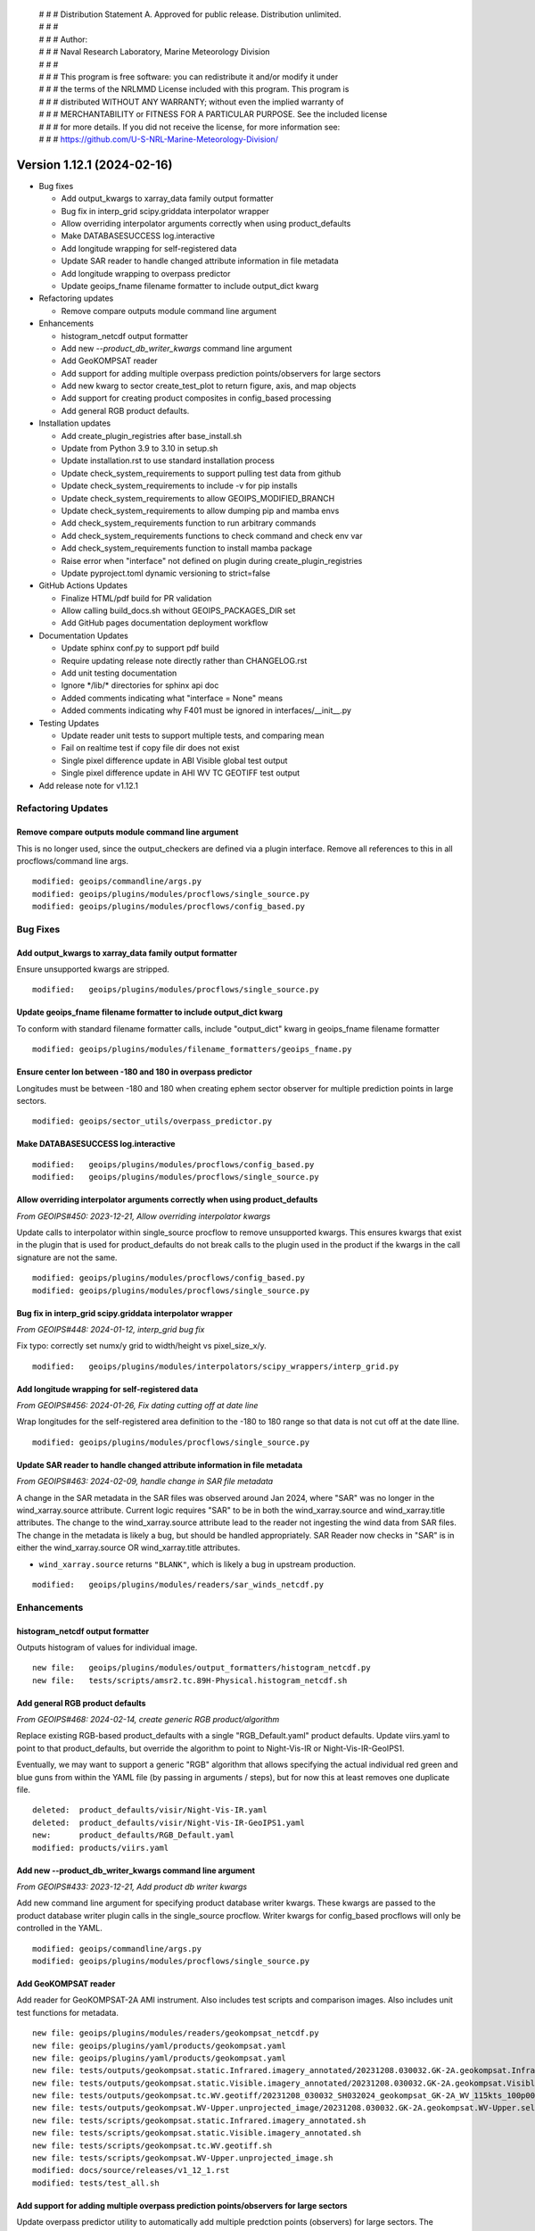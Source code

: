  | # # # Distribution Statement A. Approved for public release. Distribution unlimited.
 | # # #
 | # # # Author:
 | # # # Naval Research Laboratory, Marine Meteorology Division
 | # # #
 | # # # This program is free software: you can redistribute it and/or modify it under
 | # # # the terms of the NRLMMD License included with this program. This program is
 | # # # distributed WITHOUT ANY WARRANTY; without even the implied warranty of
 | # # # MERCHANTABILITY or FITNESS FOR A PARTICULAR PURPOSE. See the included license
 | # # # for more details. If you did not receive the license, for more information see:
 | # # # https://github.com/U-S-NRL-Marine-Meteorology-Division/

Version 1.12.1 (2024-02-16)
***************************

* Bug fixes

  * Add output_kwargs to xarray_data family output formatter
  * Bug fix in interp_grid scipy.griddata interpolator wrapper
  * Allow overriding interpolator arguments correctly when using product_defaults
  * Make DATABASESUCCESS log.interactive
  * Add longitude wrapping for self-registered data
  * Update SAR reader to handle changed attribute information in file metadata
  * Add longitude wrapping to overpass predictor
  * Update geoips_fname filename formatter to include output_dict kwarg
* Refactoring updates

  * Remove compare outputs module command line argument
* Enhancements

  * histogram_netcdf output formatter
  * Add new `--product_db_writer_kwargs` command line argument
  * Add GeoKOMPSAT reader
  * Add support for adding multiple overpass prediction points/observers
    for large sectors
  * Add new kwarg to sector create_test_plot to return figure, axis, and map objects
  * Add support for creating product composites in config_based processing
  * Add general RGB product defaults.
* Installation updates

  * Add create_plugin_registries after base_install.sh
  * Update from Python 3.9 to 3.10 in setup.sh
  * Update installation.rst to use standard installation process
  * Update check_system_requirements to support pulling test data from github
  * Update check_system_requirements to include -v for pip installs
  * Update check_system_requirements to allow GEOIPS_MODIFIED_BRANCH
  * Update check_system_requirements to allow dumping pip and mamba envs
  * Add check_system_requirements function to run arbitrary commands
  * Add check_system_requirements functions to check command and check env var
  * Add check_system_requirements function to install mamba package
  * Raise error when "interface" not defined on plugin during create_plugin_registries
  * Update pyproject.toml dynamic versioning to strict=false
* GitHub Actions Updates

  * Finalize HTML/pdf build for PR validation
  * Allow calling build_docs.sh without GEOIPS_PACKAGES_DIR set
  * Add GitHub pages documentation deployment workflow
* Documentation Updates

  * Update sphinx conf.py to support pdf build
  * Require updating release note directly rather than CHANGELOG.rst
  * Add unit testing documentation
  * Ignore \*/lib/\* directories for sphinx api doc
  * Added comments indicating what "interface = None" means
  * Added comments indicating why F401 must be ignored in interfaces/__init__.py
* Testing Updates

  * Update reader unit tests to support multiple tests, and comparing mean
  * Fail on realtime test if copy file dir does not exist
  * Single pixel difference update in ABI Visible global test output
  * Single pixel difference update in AHI WV TC GEOTIFF test output
* Add release note for v1.12.1

Refactoring Updates
===================

Remove compare outputs module command line argument
---------------------------------------------------

This is no longer used, since the output_checkers are defined via a plugin
interface. Remove all references to this in all procflows/command line args.

::

  modified: geoips/commandline/args.py
  modified: geoips/plugins/modules/procflows/single_source.py
  modified: geoips/plugins/modules/procflows/config_based.py

Bug Fixes
=========

Add output_kwargs to xarray_data family output formatter
--------------------------------------------------------

Ensure unsupported kwargs are stripped.

::

  modified:   geoips/plugins/modules/procflows/single_source.py

Update geoips_fname filename formatter to include output_dict kwarg
-------------------------------------------------------------------

To conform with standard filename formatter calls, include "output_dict"
kwarg in geoips_fname filename formatter

::

  modified: geoips/plugins/modules/filename_formatters/geoips_fname.py

Ensure center lon between -180 and 180 in overpass predictor
------------------------------------------------------------

Longitudes must be between -180 and 180 when creating ephem sector observer
for multiple prediction points in large sectors.

::

  modified: geoips/sector_utils/overpass_predictor.py

Make DATABASESUCCESS log.interactive
------------------------------------

::

  modified:   geoips/plugins/modules/procflows/config_based.py
  modified:   geoips/plugins/modules/procflows/single_source.py

Allow overriding interpolator arguments correctly when using product_defaults
-----------------------------------------------------------------------------

*From GEOIPS#450: 2023-12-21, Allow overriding interpolator kwargs*

Update calls to interpolator within single_source procflow to remove
unsupported kwargs. This ensures kwargs that exist in the plugin
that is used for product_defaults do not break calls to the plugin
used in the product if the kwargs in the call signature are not the same.

::

  modified: geoips/plugins/modules/procflows/config_based.py
  modified: geoips/plugins/modules/procflows/single_source.py

Bug fix in interp_grid scipy.griddata interpolator wrapper
----------------------------------------------------------

*From GEOIPS#448: 2024-01-12, interp_grid bug fix*

Fix typo: correctly set numx/y grid to width/height vs pixel_size_x/y.

::

  modified:   geoips/plugins/modules/interpolators/scipy_wrappers/interp_grid.py

Add longitude wrapping for self-registered data
-----------------------------------------------

*From GEOIPS#456: 2024-01-26, Fix dating cutting off at date line*

Wrap longitudes for the self-registered area definition to the
-180 to 180 range so that data is not cut off at the date lline.

::

  modified: geoips/plugins/modules/procflows/single_source.py

Update SAR reader to handle changed attribute information in file metadata
--------------------------------------------------------------------------

*From GEOIPS#463: 2024-02-09, handle change in SAR file metadata*

A change in the SAR metadata in the SAR files was observed around Jan 2024,
where "SAR" was no longer in the wind_xarray.source attribute. Current logic
requires "SAR" to be in both the wind_xarray.source and wind_xarray.title attributes.
The change to the wind_xarray.source attribute lead to the reader not ingesting the
wind data from SAR files. The change in the metadata is likely a bug, but should
be handled appropriately. SAR Reader now checks in "SAR" is in either the
wind_xarray.source OR wind_xarray.title attributes.

* ``wind_xarray.source`` returns ``"BLANK"``, which is likely a bug in upstream production.

::

  modified:   geoips/plugins/modules/readers/sar_winds_netcdf.py

Enhancements
============

histogram_netcdf output formatter
---------------------------------

Outputs histogram of values for individual image.

::

  new file:   geoips/plugins/modules/output_formatters/histogram_netcdf.py
  new file:   tests/scripts/amsr2.tc.89H-Physical.histogram_netcdf.sh

Add general RGB product defaults
--------------------------------

*From GEOIPS#468: 2024-02-14, create generic RGB product/algorithm*

Replace existing RGB-based product_defaults with a single "RGB_Default.yaml"
product defaults.  Update viirs.yaml to point to that product_defaults, but
override the algorithm to point to Night-Vis-IR or Night-Vis-IR-GeoIPS1.

Eventually, we may want to support a generic "RGB" algorithm that allows
specifying the actual individual red green and blue guns from within the
YAML file (by passing in arguments / steps), but for now this at least
removes one duplicate file.

::

  deleted:  product_defaults/visir/Night-Vis-IR.yaml
  deleted:  product_defaults/visir/Night-Vis-IR-GeoIPS1.yaml
  new:      product_defaults/RGB_Default.yaml
  modified: products/viirs.yaml

Add new --product_db_writer_kwargs command line argument
--------------------------------------------------------

*From GEOIPS#433: 2023-12-21, Add product db writer kwargs*

Add new command line argument for specifying product database
writer kwargs. These kwargs are passed to the product database
writer plugin calls in the single_source procflow. Writer kwargs
for config_based procflows will only be controlled in the YAML.

::

    modified: geoips/commandline/args.py
    modified: geoips/plugins/modules/procflows/single_source.py

Add GeoKOMPSAT reader
---------------------

Add reader for GeoKOMPSAT-2A AMI instrument.
Also includes test scripts and comparison images.
Also includes unit test functions for metadata.

::

    new file: geoips/plugins/modules/readers/geokompsat_netcdf.py
    new file: geoips/plugins/yaml/products/geokompsat.yaml
    new file: geoips/plugins/yaml/products/geokompsat.yaml
    new file: tests/outputs/geokompsat.static.Infrared.imagery_annotated/20231208.030032.GK-2A.geokompsat.Infrared.geokompsat.45p56.nmsc.10p0.png
    new file: tests/outputs/geokompsat.static.Visible.imagery_annotated/20231208.030032.GK-2A.geokompsat.Visible.geokompsat.45p56.nmsc.10p0.png
    new file: tests/outputs/geokompsat.tc.WV.geotiff/20231208_030032_SH032024_geokompsat_GK-2A_WV_115kts_100p00_1p0.tif
    new file: tests/outputs/geokompsat.WV-Upper.unprojected_image/20231208.030032.GK-2A.geokompsat.WV-Upper.self_register.71p36.nmsc.2p0.png
    new file: tests/scripts/geokompsat.static.Infrared.imagery_annotated.sh
    new file: tests/scripts/geokompsat.static.Visible.imagery_annotated.sh
    new file: tests/scripts/geokompsat.tc.WV.geotiff.sh
    new file: tests/scripts/geokompsat.WV-Upper.unprojected_image.sh
    modified: docs/source/releases/v1_12_1.rst
    modified: tests/test_all.sh

Add support for adding multiple overpass prediction points/observers for large sectors
--------------------------------------------------------------------------------------

Update overpass predictor utility to automatically add multiple predction points
(observers) for large sectors. The check_midpoints kwarg was replaced with the new
observer_spacing kwarg, which specifies the spacing (degrees) between observer points
in the sector. If lat/lon extent of the domain exceeds the specified spacing,
multiple observer are automatically added across the sector.

Also simplify how the predict_satellite_overpass function stores valid overpasses.

* Overpasses are stored to a dictionary using keys named as <satellite>_<sector>_<time>
  instead of pass_<N>.

::

    modified: geoips/sector_utils/overpass_predictor.py

Add new kwarg to sector create_test_plot to return figure, axis, and map objects
--------------------------------------------------------------------------------

Add new ``return_fig_ax_map`` kwarg to the create_test_plot function under the
sector interface, which returns the fig, ax, and mapobj.

* This allows other scripts/modules to quickly create an image for a specific sector.
* Also check if fname is ``None``. If ``None``, create_test_plot does
  not save the image.

::

    modified: geoips/interfaces/yaml_based/sectors.py

Add support for creating product composites in config_based processing
----------------------------------------------------------------------

*From GEOIPS#461: 2024-02-09, add composite support in config_based procflow*

Add support for compositing products in the config_based procflow.Procflow finds
pre-processed algorithm netcdf files for a sector that exists on disk,
reads them into memory, then combines to create a composited product.

Add new xarray data utility that combined multiple xarray datasets of the same
dimensions together. This is used for creating a composite using pre-processed
algorithms stored to netCDF files, and with the output from an algorithm
produced from the current procflow.

Add new argument group - composite_group. Add new command line argument to this group
for overriding the composite kwargs for supported sector outputs.

New geoips utility for finding input files for generating a composite. Currently only
supports finding netCDF files checked into the product database, but can/will be
expanded to support other formats along with no reliance on a database.

::

  modified:   geoips/commandline/args.py
  modified:   geoips/plugins/modules/procflows/config_based.py
  modified:   geoips/xarray_utils/data.py
  new file:   geoips/utils/composite.py

Installation Updates
====================

Update pyproject.toml dynamic versioning to strict=false
--------------------------------------------------------

This allows using version 0.0.0 if no tags are set.  If strict=true, unable
to pip install package without a tag.

::

  modified: pyproject.toml

Raise error when "interface" not defined on plugin during create_plugin_registries
----------------------------------------------------------------------------------

Also, raise informative error if a plugin doesn't exist on base.py.
Additionally add indent=4 to make json registries human readable
(this is also incoming from github.com)

::

  modified: geoips/create_plugin_registries.py
  modified: geoips/interfaces/base.py

Add check_system_requirements function to install mamba package
---------------------------------------------------------------

When mamba_install passed, install the package specified command line via
mamba.

::

  modified: setup/check_system_requirements.sh

Add check_system_requirements functions to check_command and check_environment_variable
---------------------------------------------------------------------------------------

When check_command is passed, check if "command --version" returns 0, if not,
exit 1.

When check_environment_variable is passed, check that the env var is defined,
if not, exit 1.

::

  modified: setup/check_system_requirements.sh


Add check_system_requirements function to run arbitrary commands
----------------------------------------------------------------

When "run_command" passed to check system requirements, just run that command,
and exit if the command returns non-zero.

::

  modified: setup/check_system_requirements.sh

Update check_system_requirements to allow GEOIPS_MODIFIED_BRANCH
----------------------------------------------------------------

If GEOIPS_MODIFIED_BRANCH is set, switch to it when cloning a repo.
This is not a REQUIRED branch, if it doesn't exist, just stay
where we are (this is for multi-repo issues, where the same
branch is on all the related repos)

::

  modified: setup/check_system_requirements.sh


Add -v option to pip install commands in check_system_requirements.sh
---------------------------------------------------------------------

::

  modified: setup/check_system_requirements.sh


Update check_system_requirements to support pulling test data from github
-------------------------------------------------------------------------

Allow passing github URL for test data downloads. Do not attempt to
decompress github cloned test data.

::

  modified: setup/check_system_requirements.sh
  modified: setup/download_test_data.py

Update installation.rst to use standard installation process
------------------------------------------------------------

*From GEOIPS#446: 2024-01-11, clarify installation and git workflow*

For consistency between github.com and internal, ensure installation.rst
uses the same process both internal and public.  No longer use setup.sh steps,
just include the wget, mamba, and pip steps explicitly.

::

  deleted: setup.sh
  modified: docs/source/starter/installation.rst

Add create_plugin_registries after base_install.sh
--------------------------------------------------

::

  modified: docs/source/starter/installation.rst
  modified: docs/source/starter/mac_installation.rst

Update from Python 3.9 to 3.10 for default install
--------------------------------------------------

::

  modified: docs/source/starter/installation.rst

GitHub Actions Updates
======================

Add GitHub pages documentation deployment workflow
--------------------------------------------------

*From GEOIPS#235: 2024-01-05, deploy ghpages action*

Update deploy_pages.sh script to take arguments for GEOIPS_REPO_URL and
the github pages repo clone locations (rather than using environment
variables).

Add workflow to build html and pdf documentation, then deploy to ghpages.
Runs on published release.

Ensure the "ghpages_repo" directory is removed prior to running
deploy_pages.sh - it will not run if that directory exists, and
it will persist between github actions runs.

::

  .github/workflows/deploy-ghpages-docs.yaml
  docs/deploy_pages.sh

Finalize HTML/pdf build for PR validation
-----------------------------------------

Update to appropriate mamba and pip commands.  This workflow only builds the
html docs, does not deploy.  Need a separate workflow for building and deploying
on release.

Additionally include pdf build.

::

  modified: .github/workflows/build-html-docs.yml
  new: .github/workflows/build-pdf-docs.yml

Allow calling build_docs.sh without GEOIPS_PACKAGES_DIR set
-----------------------------------------------------------

Allow passing full path to geoips docs directory, only use $GEOIPS_PACKAGES_DIR
if docs directory is not passed in.

::

  modified: docs/build_docs.sh

Documentation Updates
=====================

Add comments regarding flake8 ignores and interface = None
----------------------------------------------------------

::

  modified: geoips/interfaces/__init__.py
  modified: geoips/plugins/modules/filename_formatters/utils/tc_file_naming.py
  modified: geoips/plugins/modules/interpolators/utils/interp_pyresample.py
  modified: geoips/plugins/modules/interpolators/utils/interp_scipy.py
  modified: geoips/plugins/modules/readers/utils/geostationary_geolocation.py
  modified: geoips/plugins/modules/readers/utils/hrit_reader.py
  modified: geoips/plugins/modules/readers/utils/remss_reader.py

Ignore \*/lib/\* directories for sphinx api doc
-----------------------------------------------

Currently documentation builds including fortran libraries built with
f2py fail - ignore the "lib" directory when building documentation for
now, perhaps in the future determine how to build docuemntation for
pre-built libraries.

::

  modified: docs/build_docs.sh

Require updating release note directly rather than CHANGELOG.rst
----------------------------------------------------------------

*From GEOIPS#446: 2024-01-11, clarify installation and git workflow*

Previously allowed developers to add their changes to CHANGELOG.rst, then move
during the PR review process.  For simplicity and consistency, just point people
to the "update_this_release_note" file to identify the correct release note, and
have them update that directly.  This involved updating instructions in 3 RST
files (CHANGELOG, CHANGELOG_TEMPLATE, and git_workflow).

::

  modified: CHANGELOG.rst
  modified: CHANGELOG_TEMPLATE.rst
  modified: docs/source/devguide/git_workflow.rst

Update sphinx conf.py to support latex pdf build
------------------------------------------------

conf_PKG.py required enumitem list depth of 99 to successfully build
latex pdf output.  Default list depth of 6 is not compatible with sphinx
auto API documentation.

::

  modified: docs/source/_templates/conf_PKG.py

Add documentation for reader unit testing
-----------------------------------------

::

  modified:   docs/source/devguide/unit_tests.rst

Testing Updates
===============

Fail on realtime test if copy file dir does not exist
-----------------------------------------------------

To avoid making it through an entire test if the appropriate directory
is not defined for storing test outputs, fail immediately if incorrect
directory is specified.

::

  modified: tests/utils/get_realtime_test_args.sh

Single pixel difference update in AHI WV TC GEOTIFF test output
---------------------------------------------------------------

Dependency update?  diff of hexdump of original and updated image show a single
bit difference.  tifffile updated from 2023.9.26 to 2024.02.12.

::

  bash$ diff currentdump.txt olddump.txt | more
  127c127
  < 00000820  3e af 7f 67 82 3f d3 38  3e af 7f 67 82 3f 00 00  |>..g.?.8>..g.?..|
  ---
  > 00000820  3e af 7f 67 82 3f d2 38  3e af 7f 67 82 3f 00 00  |>..g.?.8>..g.?..|

::

  modified:   tests/outputs/ahi.tc.WV.geotiff/20200405_000000_SH252020_ahi_himawari-8_WV_100kts_100p00_1p0.tif

Single pixel difference update in ABI Visible global test output
----------------------------------------------------------------

Must be a dependency update.  Literally one pixel. xarray updated from 2023.11.0 to
2023.12.0, could be that.

::

  M tests/outputs/abi.static.Visible.imagery_annotated/20200918.195020.goes-16.abi.Visible.goes_east.41p12.noaa.10p0.png

Update reader unit tests to support multiple tests, and comparing mean
----------------------------------------------------------------------

Return a list of parameters for reader unit testing rather than a
single set of parameters.  This allows testing multiple datasets if
desired.

Additionally, allow including the expected mean from the reader unit
test, to confirm the data values are as expected.

::

  modified:   tests/unit_tests_long/plugins/modules/readers/test_readers.py
  modified:   geoips/plugins/modules/readers/amsr2_remss_winds_netcdf.py
  modified:   geoips/plugins/modules/readers/gmi_hdf5.py
  modified:   geoips/plugins/modules/readers/sar_winds_netcdf.py
  modified:   geoips/plugins/modules/readers/scat_knmi_winds_netcdf.py
  modified:   geoips/plugins/modules/readers/scat_noaa_winds_netcdf.py
  modified:   geoips/plugins/modules/readers/smap_remss_winds_netcdf.py

Release Process
===============

Add release note for v1.12.1
----------------------------

*From GEOIPS#422: 2023-12-13, 1.12.0 release process updates*

All updates until the next release (v1.12.1) will be included in
this release note.

::

  modified: docs/source/releases/v1.12.1.rst
  modified: docs/source/releases/index.rst

Update 'update_this_release_note'
---------------------------------

*From GEOIPS#422: 2023-12-13, 1.12.0 release process updates*

All updates until the next release (v1.12.1) will be included in
the release note specified in this file.

::

  modified: update_this_release_note
